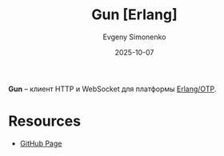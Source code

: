 :PROPERTIES:
:ID:       40817248-e471-4c83-aac4-c1db81ec5af6
:END:
#+TITLE: Gun [Erlang]
#+AUTHOR: Evgeny Simonenko
#+LANGUAGE: Russian
#+LICENSE: CC BY-SA 4.0
#+DATE: 2025-10-07
#+FILETAGS: :erlang:http:websocket:

*Gun* -- клиент HTTP и WebSocket для платформы [[id:07ca35fc-df2e-4096-bd7c-38d9738c39a5][Erlang/OTP]].

* Resources

- [[https://github.com/ninenines/gun][GitHub Page]]
